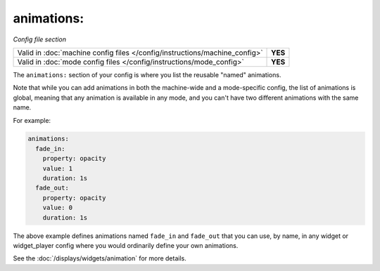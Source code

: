 animations:
===========

*Config file section*

+----------------------------------------------------------------------------+---------+
| Valid in :doc:`machine config files </config/instructions/machine_config>` | **YES** |
+----------------------------------------------------------------------------+---------+
| Valid in :doc:`mode config files </config/instructions/mode_config>`       | **YES** |
+----------------------------------------------------------------------------+---------+

.. overview

The ``animations:`` section of your config is where you list the reusable "named" animations.

Note that while you can add animations in both the machine-wide and a mode-specific
config, the list of animations is global, meaning that any animation is available in any
mode, and you can't have two different animations with the same name.

For example:

.. code-block:: mpf-config

   animations:
     fade_in:
       property: opacity
       value: 1
       duration: 1s
     fade_out:
       property: opacity
       value: 0
       duration: 1s

The above example defines animations named ``fade_in`` and ``fade_out`` that you can use, by name, in any widget or
widget_player config where you would ordinarily define your own animations.

See the :doc:`/displays/widgets/animation` for more details.
